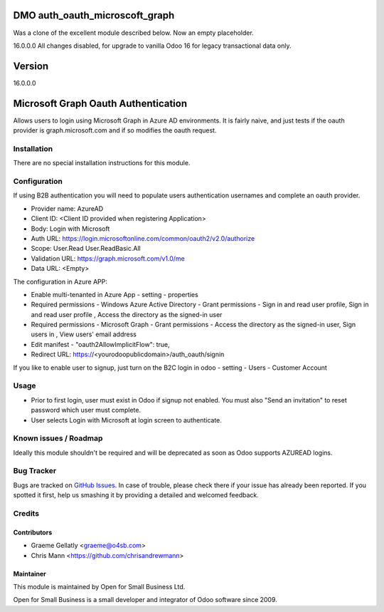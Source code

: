 ====================================
DMO auth_oauth_microscoft_graph
====================================

Was a clone of the excellent module described below.  Now an empty placeholder.

16.0.0.0
All changes disabled, for upgrade to vanilla Odoo 16 for legacy transactional data only.

==================
Version
==================
16.0.0.0






====================================
Microsoft Graph Oauth Authentication
====================================

Allows users to login using Microsoft Graph in Azure AD environments.
It is fairly naive, and just tests if the oauth provider is graph.microsoft.com
and if so modifies the oauth request.


Installation
============

There are no special installation instructions for this module.

Configuration
=============

If using B2B authentication you will need to populate users
authentication usernames and complete an oauth provider.

- Provider name: AzureAD
- Client ID: <Client ID provided when registering Application>
- Body: Login with Microsoft
- Auth URL: https://login.microsoftonline.com/common/oauth2/v2.0/authorize
- Scope: User.Read User.ReadBasic.All
- Validation URL: https://graph.microsoft.com/v1.0/me
- Data URL: <Empty>

The configuration in Azure APP:

- Enable multi-tenanted in Azure App - setting - properties
- Required permissions - Windows Azure Active Directory - Grant permissions - Sign in and read user profile, Sign in and read user profile , Access the directory as the signed-in user
- Required permissions - Microsoft Graph - Grant permissions - Access the directory as the signed-in user, Sign users in , View users' email address
- Edit manifest - "oauth2AllowImplicitFlow": true,
- Redirect URL: https://<yourodoopublicdomain>/auth_oauth/signin

If you like to enable user to signup, just turn on the B2C login in odoo - setting - Users - Customer Account

Usage
=====

- Prior to first login, user must exist in Odoo if signup not enabled. You must also "Send an invitation" to reset password which user must complete.
- User selects Login with Microsoft at login screen to authenticate.

Known issues / Roadmap
======================

Ideally this module shouldn't be required and will be deprecated
as soon as Odoo supports AZUREAD logins.

Bug Tracker
===========

Bugs are tracked on `GitHub Issues
<https://github.com/odoonz/account/issues>`_. In case of trouble, please
check there if your issue has already been reported. If you spotted it first,
help us smashing it by providing a detailed and welcomed feedback.

Credits
=======

Contributors
------------

* Graeme Gellatly <graeme@o4sb.com>
* Chris Mann <https://github.com/chrisandrewmann>

Maintainer
----------

This module is maintained by Open for Small Business Ltd.

Open for Small Business is a small developer and integrator of Odoo software since 2009.
